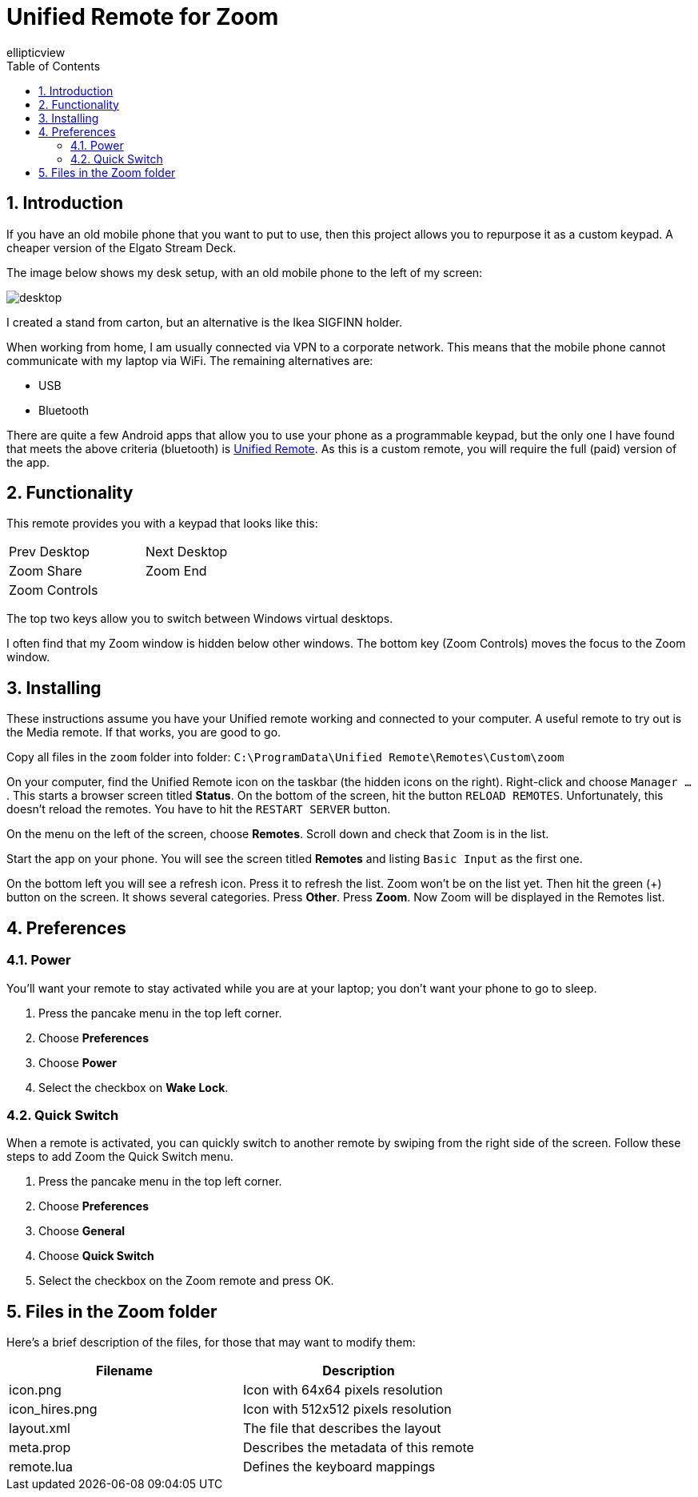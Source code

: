 = Unified Remote for Zoom
ellipticview
:doctype: article
:encoding: utf-8
:lang: en
:toc: left
:numbered:


== Introduction

If you have an old mobile phone that you want to put to use, then this project allows you to repurpose it as a custom keypad. A cheaper version of the Elgato Stream Deck.

The image below shows my desk setup, with an old mobile phone to the left of my screen:

image::desktop.png[]

I created a stand from carton, but an alternative is the Ikea SIGFINN holder.

When working from home, I am usually connected via VPN to a corporate network. This means that the mobile phone cannot communicate with my laptop via WiFi. The remaining alternatives are:

- USB
- Bluetooth

There are quite a few Android apps that allow you to use your phone as a programmable keypad, but the only one I have found that meets the above criteria (bluetooth) is https://www.unifiedremote.com/[Unified Remote]. As this is a custom remote, you will require the full (paid) version of the app.

== Functionality
This remote provides you with a keypad that looks like this:


[width="40%"]
|====================
| Prev Desktop | Next Desktop 
| Zoom Share | Zoom End
2+^|Zoom Controls
|====================

The top two keys allow you to switch between Windows virtual desktops.

I often find that my Zoom window is hidden below other windows. The bottom key (Zoom Controls) moves the focus to the Zoom window.

== Installing

These instructions assume you have your Unified remote working and connected to your computer. A useful remote to try out is the Media remote. If that works, you are good to go.

Copy all files in the `zoom` folder into folder: `C:\ProgramData\Unified Remote\Remotes\Custom\zoom`

On your computer, find the Unified Remote icon on the taskbar (the hidden icons on the right). Right-click and choose `Manager ...`.
This starts a browser screen titled *Status*.
On the bottom of the screen, hit the button `RELOAD REMOTES`.
Unfortunately, this doesn't reload the remotes. You have to hit the `RESTART SERVER` button.

On the menu on the left of the screen, choose *Remotes*. Scroll down and check that Zoom is in the list.

Start the app on your phone. You will see the screen titled *Remotes* and listing `Basic Input` as the first one.

On the bottom left you will see a refresh icon. Press it to refresh the list. Zoom won't be on the list yet. Then hit the green (+) button on the screen. It shows several categories. Press *Other*. Press *Zoom*. Now Zoom will be displayed in the Remotes list.

== Preferences

=== Power
You'll want your remote to stay activated while you are at your laptop; you don't want your phone to go to sleep.

. Press the pancake menu in the top left corner.
. Choose *Preferences*
. Choose *Power*
. Select the checkbox on *Wake Lock*.


=== Quick Switch
When a remote is activated, you can quickly switch to another remote by swiping from the right side of the screen. Follow these steps to add Zoom the Quick Switch menu.

. Press the pancake menu in the top left corner.
. Choose *Preferences*
. Choose *General*
. Choose *Quick Switch*
. Select the checkbox on the Zoom remote and press OK.


== Files in the Zoom folder
Here's a brief description of the files, for those that may want to modify them:

[width="100%",options="header"]
|====================
| Filename | Description 

| icon.png
| Icon with 64x64 pixels resolution

| icon_hires.png
| Icon with 512x512 pixels resolution

| layout.xml
| The file that describes the layout

| meta.prop
| Describes the metadata of this remote

| remote.lua
| Defines the keyboard mappings
|====================